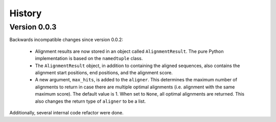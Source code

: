 .. :changelog:

History
=======

Version 0.0.3
-------------

Backwards incompatible changes since version 0.0.2:

    * Alignment results are now stored in an object called ``AlignmentResult``.
      The pure Python implementation is based on the ``namedtuple`` class.

    * The ``AlignmentResult`` object, in addition to containing the aligned
      sequences, also contains the alignment start positions, end positions,
      and the alignment score.

    * A new argument, ``max_hits``, is added to the ``aligner``. This
      determines the maximum number of alignments to return in case there
      are multiple optimal alignments (i.e. alignment with the same maximum
      score). The default value is 1. When set to ``None``, all optimal
      alignments are returned. This also changes the return type of
      ``aligner`` to be a list.

Additionally, several internal code refactor were done.
